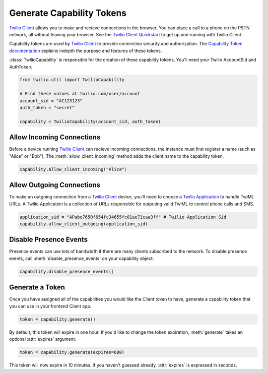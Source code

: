 .. module:: twilio.util

===========================
Generate Capability Tokens
===========================

`Twilio Client <http://www.twilio.com/api/client>`_ allows you to make and
recieve connections in the browser. You can place a call to a phone on the PSTN
network, all without leaving your browser. See the `Twilio Client Quickstart
<http:/www.twilio.com/docs/quickstart/client>`_ to get up and running with
Twilio Client.

Capability tokens are used by `Twilio Client
<http://www.twilio.com/api/client>`_ to provide connection
security and authorization. The `Capability Token documentation
<http://www.twilio.con/docs/tokens>`_ explains indepth the purpose and features
of these tokens.

:class:`TwilioCapability` is responsible for the creation of these capability
tokens. You'll need your Twilio AccountSid and AuthToken.

.. code-block:: python

    from twilio.util import TwilioCapability

    # Find these values at twilio.com/user/account
    account_sid = "AC123123"
    auth_token = "secret"

    capability = TwilioCapability(account_sid, auth_token)


Allow Incoming Connections
==============================

Before a device running `Twilio Client <http://www.twilio.com/api/client>`_ can recieve incoming connections, the instance must first register a name (such as "Alice" or "Bob"). The :meth:`allow_client_incoming` method adds the client name to the capability token.

.. code-block:: python

    capability.allow_client_incoming("Alice")


Allow Outgoing Connections
==============================

To make an outgoing connection from a `Twilio Client <http://www.twilio.com/api/client>`_ device, you'll need to choose a `Twilio Application <http://www.twilio.com/docs/api/rest/applications>`_ to handle TwiML URLs. A Twilio Application is a collection of URLs responsible for outputing valid TwiML to control phone calls and SMS.

.. code-block:: python

    application_sid = "APabe7650f654fc34655fc81ae71caa3ff" # Twilio Application Sid
    capability.allow_client_outgoing(application_sid)

Disable Presence Events
=======================

Presence events can use lots of bandwidth if there are many clients
subscribed to the network. To disable presence events, call
:meth:`disable_presence_events` on your capability object.

.. code-block:: python

    capability.disable_presence_events()

Generate a Token
==================

Once you have assigned all of the capabilities you would like the Client token
to have, generate a capability token that you can use in your frontend Client
app.

.. code-block:: python

    token = capability.generate()

By default, this token will expire in one hour. If you'd like to change the
token expiration, :meth:`generate` takes an optional :attr:`expires` argument.

.. code-block:: python

    token = capability.generate(expires=600)

This token will now expire in 10 minutes. If you haven't guessed already,
:attr:`expires` is expressed in seconds.

